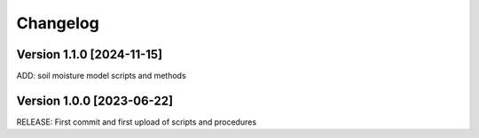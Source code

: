 =========
Changelog
=========

Version 1.1.0 [2024-11-15]
**************************
ADD: soil moisture model scripts and methods

Version 1.0.0 [2023-06-22]
**************************
RELEASE: First commit and first upload of scripts and procedures

